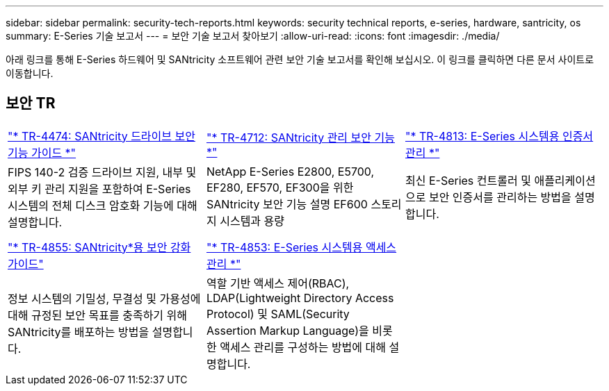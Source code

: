 ---
sidebar: sidebar 
permalink: security-tech-reports.html 
keywords: security technical reports, e-series, hardware, santricity, os 
summary: E-Series 기술 보고서 
---
= 보안 기술 보고서 찾아보기
:allow-uri-read: 
:icons: font
:imagesdir: ./media/


[role="lead"]
아래 링크를 통해 E-Series 하드웨어 및 SANtricity 소프트웨어 관련 보안 기술 보고서를 확인해 보십시오. 이 링크를 클릭하면 다른 문서 사이트로 이동합니다.



== 보안 TR

[cols="9,9,9"]
|===


| https://www.netapp.com/pdf.html?item=/media/17162-tr4474pdf.pdf["* TR-4474: SANtricity 드라이브 보안 기능 가이드 *"] | https://www.netapp.com/pdf.html?item=/media/17079-tr4712pdf.pdf["* TR-4712: SANtricity 관리 보안 기능 *"] | https://www.netapp.com/pdf.html?item=/media/17218-tr4813pdf.pdf["* TR-4813: E-Series 시스템용 인증서 관리 *"] 


| FIPS 140-2 검증 드라이브 지원, 내부 및 외부 키 관리 지원을 포함하여 E-Series 시스템의 전체 디스크 암호화 기능에 대해 설명합니다. | NetApp E-Series E2800, E5700, EF280, EF570, EF300을 위한 SANtricity 보안 기능 설명 EF600 스토리지 시스템과 용량 | 최신 E-Series 컨트롤러 및 애플리케이션으로 보안 인증서를 관리하는 방법을 설명합니다. 


|  |  |  


|  |  |  


| https://www.netapp.com/pdf.html?item=/media/19422-tr-4855.pdf["* TR-4855: SANtricity*용 보안 강화 가이드"] | https://www.netapp.com/media/19404-tr-4853.pdf["* TR-4853: E-Series 시스템용 액세스 관리 *"] |  


| 정보 시스템의 기밀성, 무결성 및 가용성에 대해 규정된 보안 목표를 충족하기 위해 SANtricity를 배포하는 방법을 설명합니다. | 역할 기반 액세스 제어(RBAC), LDAP(Lightweight Directory Access Protocol) 및 SAML(Security Assertion Markup Language)을 비롯한 액세스 관리를 구성하는 방법에 대해 설명합니다. |  
|===
